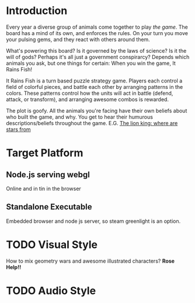 * Introduction
Every year a diverse group of animals come together to play /the game/.
The board has a mind of its own, and enforces the rules.
On your turn you move your pulsing gems, and they react with others around them.

What's powering this board?
Is it governed by the laws of science?
Is it the will of gods?
Perhaps it's all just a government conspirarcy?
Depends which animals you ask, but one things for certain:
When you win the game, It Rains Fish!

It Rains Fish is a turn based puzzle strategy game.
Players each control a field of colorful pieces, and battle each other by arranging patterns in the colors.
These patterns control how the units will act in battle (defend, attack, or transform),
and arranging awesome combos is rewarded.

The plot is goofy.
All the animals you're facing have their own beliefs about who built the game, and why.
You get to hear their humurous descriptions/beliefs throughout the game.
E.G. [[https://www.youtube.com/watch?v=QZDk1cbKp7s][The lion king: where are stars from]]

* Target Platform
** Node.js serving webgl
Online and in tin in the browser
** Standalone Executable
Embedded browser and node js server, so steam greenlight is an option.
* TODO Visual Style
How to mix geometry wars and awesome illustrated characters? *Rose Help!!*
* TODO Audio Style
